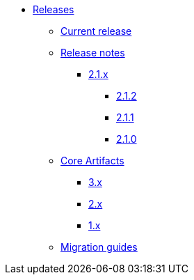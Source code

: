* xref:index.adoc[Releases]
** xref:platform/2.1.2.adoc[Current release]
** xref:platform/release-notes.adoc[Release notes]
*** xref:platform/2.1.1.adoc[2.1.x]
**** xref:platform/2.1.2.adoc[2.1.2]
**** xref:platform/2.1.1.adoc[2.1.1]
**** xref:platform/2.1.0.adoc[2.1.0]
** xref:core-artifacts/index.adoc[Core Artifacts]
*** xref:core-artifacts/releases-3.x.adoc[3.x]
*** xref:core-artifacts/releases-2.x.adoc[2.x]
*** xref:core-artifacts/releases-1.x.adoc[1.x]
** xref:migration:ROOT:index.adoc[Migration guides]
